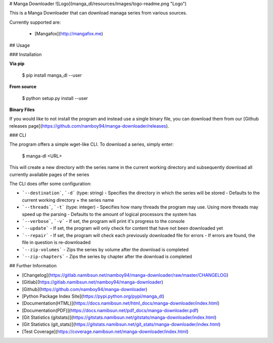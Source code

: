 # Manga Downloader
![Logo](manga_dl/resources/images/logo-readme.png "Logo")

This is a Manga Downloader that can download managa series from various sources.

Currently supported are:

 * [Mangafox](http://mangafox.me)

## Usage

### Installation

**Via pip**

    $ pip install manga_dl --user

**From source**

    $ python setup.py install --user

**Binary Files**

If you would like to not install the program and instead use a single binary
file, you can download them from our [Github releases page](https://github.com/namboy94/manga-downloader/releases).

### CLI

The program offers a simple wget-like CLI. To download a series, simply enter:

    $ manga-dl <URL>

This will create a new directory with the series name in the current working
directory and subsequently download all currently available pages of the series

The CLI does offer some configuration:

* ```--destination```, ```-d``` (type: string)
  - Specifies the directory in which the series will be stored
  - Defaults to the current working directory + the series name
* ```--threads```, ```-t``` (type: integer)
  - Specifies how many threads the program may use. Using more threads may speed up the parsing
  - Defaults to the amount of logical processors the system has
* ```--verbose```, ```-v```
  - If set, the program will print it's progress to the console
* ```--update```
  - If set, the program will only check for content that have not been downloaded yet
* ```--repair```
  - If set, the program will check each previously downloaded file for errors
  - If errors are found, the file in question is re-downloaded
* ```--zip-volumes```
  - Zips the series by volume after the download is completed
* ```--zip-chapters```
  - Zips the series by chapter after the download is completed

## Further Information

* [Changelog](https://gitlab.namibsun.net/namboy94/manga-downloader/raw/master/CHANGELOG)
* [Gitlab](https://gitlab.namibsun.net/namboy94/manga-downloader)
* [Github](https://github.com/namboy94/manga-downloader)
* [Python Package Index Site](https://pypi.python.org/pypi/manga_dl)
* [Documentation(HTML)](https://docs.namibsun.net/html_docs/manga-downloader/index.html)
* [Documentation(PDF)](https://docs.namibsun.net/pdf_docs/manga-downloader.pdf)
* [Git Statistics (gitstats)](https://gitstats.namibsun.net/gitstats/manga-downloader/index.html)
* [Git Statistics (git_stats)](https://gitstats.namibsun.net/git_stats/manga-downloader/index.html)
* [Test Coverage](https://coverage.namibsun.net/manga-downloader/index.html)


